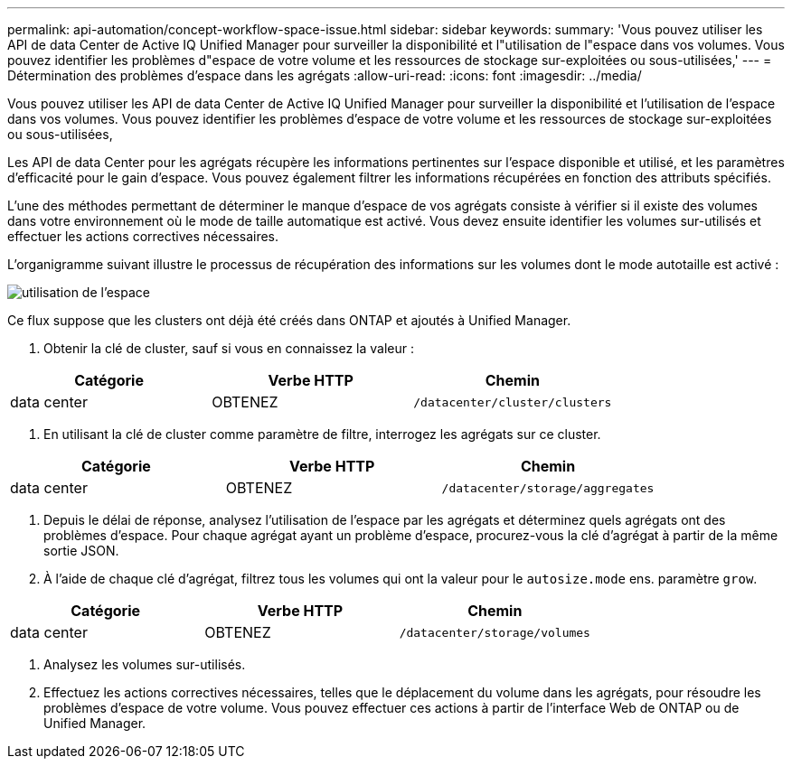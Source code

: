 ---
permalink: api-automation/concept-workflow-space-issue.html 
sidebar: sidebar 
keywords:  
summary: 'Vous pouvez utiliser les API de data Center de Active IQ Unified Manager pour surveiller la disponibilité et l"utilisation de l"espace dans vos volumes. Vous pouvez identifier les problèmes d"espace de votre volume et les ressources de stockage sur-exploitées ou sous-utilisées,' 
---
= Détermination des problèmes d'espace dans les agrégats
:allow-uri-read: 
:icons: font
:imagesdir: ../media/


[role="lead"]
Vous pouvez utiliser les API de data Center de Active IQ Unified Manager pour surveiller la disponibilité et l'utilisation de l'espace dans vos volumes. Vous pouvez identifier les problèmes d'espace de votre volume et les ressources de stockage sur-exploitées ou sous-utilisées,

Les API de data Center pour les agrégats récupère les informations pertinentes sur l'espace disponible et utilisé, et les paramètres d'efficacité pour le gain d'espace. Vous pouvez également filtrer les informations récupérées en fonction des attributs spécifiés.

L'une des méthodes permettant de déterminer le manque d'espace de vos agrégats consiste à vérifier si il existe des volumes dans votre environnement où le mode de taille automatique est activé. Vous devez ensuite identifier les volumes sur-utilisés et effectuer les actions correctives nécessaires.

L'organigramme suivant illustre le processus de récupération des informations sur les volumes dont le mode autotaille est activé :

image::../media/space-utilization.gif[utilisation de l'espace]

Ce flux suppose que les clusters ont déjà été créés dans ONTAP et ajoutés à Unified Manager.

. Obtenir la clé de cluster, sauf si vous en connaissez la valeur :


[cols="3*"]
|===
| Catégorie | Verbe HTTP | Chemin 


 a| 
data center
 a| 
OBTENEZ
 a| 
`/datacenter/cluster/clusters`

|===
. En utilisant la clé de cluster comme paramètre de filtre, interrogez les agrégats sur ce cluster.


[cols="3*"]
|===
| Catégorie | Verbe HTTP | Chemin 


 a| 
data center
 a| 
OBTENEZ
 a| 
`/datacenter/storage/aggregates`

|===
. Depuis le délai de réponse, analysez l'utilisation de l'espace par les agrégats et déterminez quels agrégats ont des problèmes d'espace. Pour chaque agrégat ayant un problème d'espace, procurez-vous la clé d'agrégat à partir de la même sortie JSON.
. À l'aide de chaque clé d'agrégat, filtrez tous les volumes qui ont la valeur pour le `autosize.mode` ens. paramètre `grow`.


[cols="3*"]
|===
| Catégorie | Verbe HTTP | Chemin 


 a| 
data center
 a| 
OBTENEZ
 a| 
`/datacenter/storage/volumes`

|===
. Analysez les volumes sur-utilisés.
. Effectuez les actions correctives nécessaires, telles que le déplacement du volume dans les agrégats, pour résoudre les problèmes d'espace de votre volume. Vous pouvez effectuer ces actions à partir de l'interface Web de ONTAP ou de Unified Manager.

